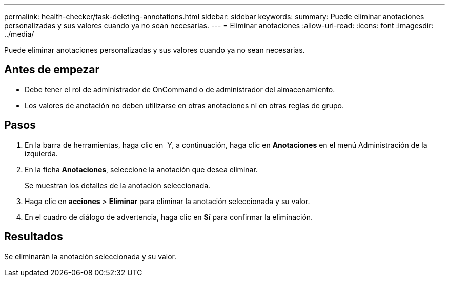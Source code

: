 ---
permalink: health-checker/task-deleting-annotations.html 
sidebar: sidebar 
keywords:  
summary: Puede eliminar anotaciones personalizadas y sus valores cuando ya no sean necesarias. 
---
= Eliminar anotaciones
:allow-uri-read: 
:icons: font
:imagesdir: ../media/


[role="lead"]
Puede eliminar anotaciones personalizadas y sus valores cuando ya no sean necesarias.



== Antes de empezar

* Debe tener el rol de administrador de OnCommand o de administrador del almacenamiento.
* Los valores de anotación no deben utilizarse en otras anotaciones ni en otras reglas de grupo.




== Pasos

. En la barra de herramientas, haga clic en *image:../media/clusterpage-settings-icon.gif[""]* Y, a continuación, haga clic en *Anotaciones* en el menú Administración de la izquierda.
. En la ficha *Anotaciones*, seleccione la anotación que desea eliminar.
+
Se muestran los detalles de la anotación seleccionada.

. Haga clic en *acciones* > *Eliminar* para eliminar la anotación seleccionada y su valor.
. En el cuadro de diálogo de advertencia, haga clic en *Sí* para confirmar la eliminación.




== Resultados

Se eliminarán la anotación seleccionada y su valor.
